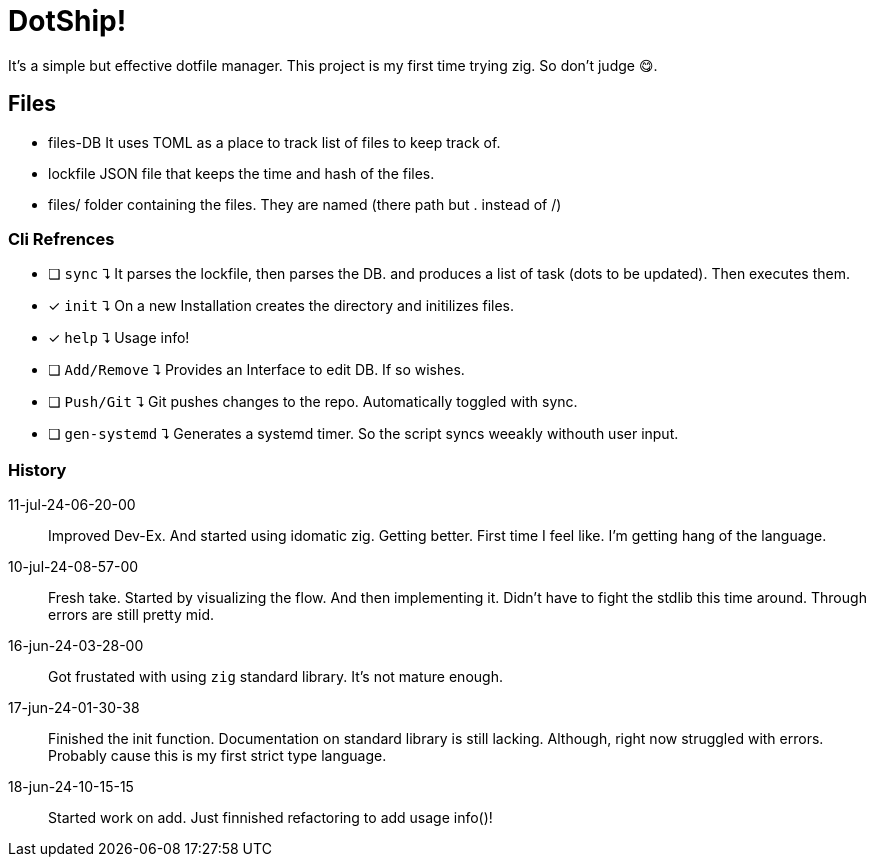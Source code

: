 = DotShip!

It's a simple but effective dotfile manager. This project is my first time trying zig.
So don't judge 😋.

== Files
* files-DB
    It uses TOML as a place to track list of files to keep track of.
* lockfile
    JSON file that keeps the time and hash of the files.
* files/
    folder containing the files. They are named (there path but . instead of /)

=== Cli Refrences

* [ ] `sync` ⮧
    It parses the lockfile, then parses the DB. and produces a list of task (dots to be updated). Then executes them.
* [x] `init` ⮧
    On a new Installation creates the directory and initilizes files.
* [x] `help` ⮧
    Usage info!
* [ ] `Add/Remove` ⮧
    Provides an Interface to edit DB. If so wishes.
* [ ] `Push/Git` ⮧
    Git pushes changes to the repo. Automatically toggled with sync.
* [ ] `gen-systemd` ⮧
    Generates a systemd timer. So the script syncs weeakly withouth user input.

=== History

11-jul-24-06-20-00:: Improved Dev-Ex. And started using idomatic zig. Getting better. First time I feel like. I'm getting hang of the language.
10-jul-24-08-57-00:: Fresh take. Started by visualizing the flow. And then implementing it.
                        Didn't have to fight the stdlib this time around. Through errors are still pretty mid.
16-jun-24-03-28-00:: Got frustated with using `zig` standard library. It's not mature enough.
17-jun-24-01-30-38:: Finished the init function. Documentation on standard library is still lacking.
                    Although, right now struggled with errors. Probably cause this is my first strict type language.
18-jun-24-10-15-15:: Started work on add. Just finnished refactoring to add usage info()!
